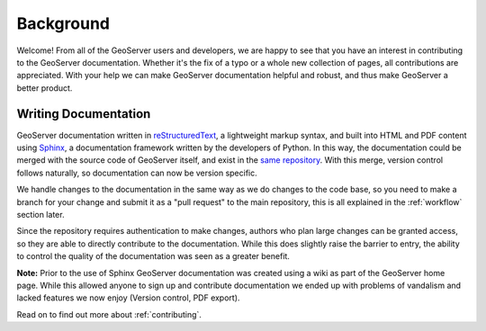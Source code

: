 .. _background:

Background
==========

Welcome!  From all of the GeoServer users and developers, we are happy to see that you have an interest in contributing to the GeoServer documentation.  Whether it's the fix of a typo or a whole new collection of pages, all contributions are appreciated.  With your help we can make GeoServer documentation helpful and robust, and thus make GeoServer a better product.

Writing Documentation
---------------------

GeoServer documentation written in `reStructuredText <https://docutils.sourceforge.io/rst.html>`_, a lightweight markup syntax, and built into HTML and PDF content using `Sphinx <http://sphinx.pocoo.org>`_, a documentation framework written by the developers of Python.  In this way, the documentation could be merged with the source code of GeoServer itself, and exist in the `same repository <https://github.com/geoserver/geoserver>`_.  With this merge, version control follows naturally, so documentation can now be version specific.  

We handle changes to the documentation in the same way as we do changes to the code base, so you need to make a branch for your change and submit it as a "pull request" to the main repository, this is all explained in the :ref:`workflow` section later.

Since the repository requires authentication to make changes, authors who plan large changes can be granted access, so they are able to directly contribute to the documentation.  While this does slightly raise the barrier to entry, the ability to control the quality of the documentation was seen as a greater benefit.

**Note:** Prior to the use of Sphinx GeoServer documentation was created using a wiki as part of the GeoServer home page. While this allowed anyone to sign up and contribute documentation we ended up with problems of vandalism and lacked features we now enjoy (Version control, PDF export).

Read on to find out more about :ref:`contributing`.
